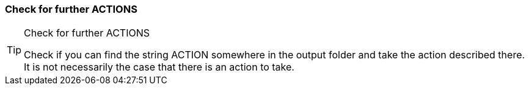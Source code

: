 === Check for further ACTIONS
[TIP] 
.Check for further ACTIONS
==== 
Check if you can find the string ACTION somewhere in the output folder and take the action described there. It is not necessarily the case that there is an action to take.
====



